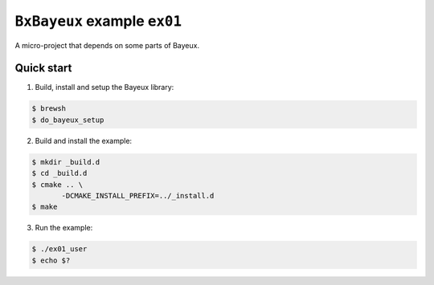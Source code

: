 ===============================
``BxBayeux`` example ``ex01``
===============================

A micro-project that depends on some parts of Bayeux.

Quick start
===========

1. Build, install and setup the Bayeux library:

.. code:: sh

   $ brewsh
   $ do_bayeux_setup
..

2. Build and install the example:

.. code:: sh

   $ mkdir _build.d
   $ cd _build.d
   $ cmake .. \
	  -DCMAKE_INSTALL_PREFIX=../_install.d
   $ make
..

3. Run the example:

.. code:: sh

   $ ./ex01_user
   $ echo $?
..
